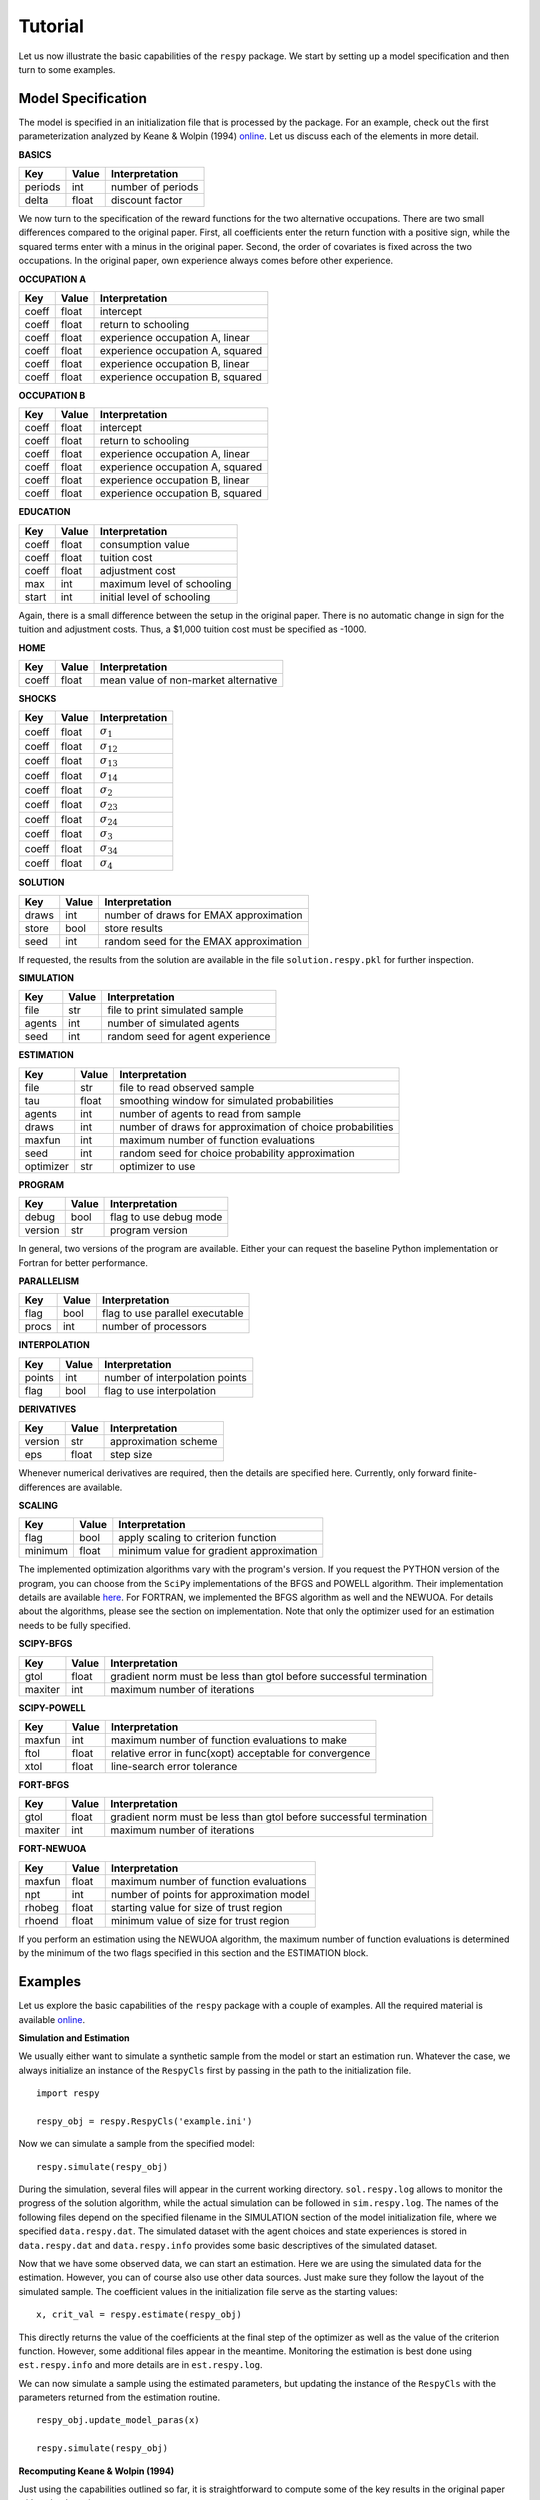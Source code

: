 Tutorial
========

Let us now illustrate the basic capabilities of the ``respy`` package. We start by setting up a model specification and then turn to some examples.

Model Specification
-------------------

The model is specified in an initialization file that is processed by the package. For an example, check out the first parameterization analyzed by Keane & Wolpin (1994) `online <https://github.com/restudToolbox/package/blob/master/respy/tests/resources/kw_data_one.ini>`_. Let us discuss each of the elements in more detail.

**BASICS**

=======     ======      ==================
Key         Value       Interpretation
=======     ======      ==================
periods      int        number of periods
delta        float      discount factor
=======     ======      ==================

We now turn to the specification of the reward functions for the two alternative occupations. There are two small differences compared to the original paper. First, all coefficients enter the return function with a positive sign, while the squared terms enter with a minus in the original paper. Second, the order of covariates is fixed across the two occupations. In the original paper, own experience always comes before other experience.

**OCCUPATION A**

=======     ======    ==============
Key         Value     Interpretation
=======     ======    ==============
coeff       float     intercept
coeff       float     return to schooling
coeff       float     experience occupation A, linear
coeff       float     experience occupation A, squared
coeff       float     experience occupation B, linear
coeff       float     experience occupation B, squared
=======     ======    ==============

**OCCUPATION B**

=======     ======    ==================
Key         Value       Interpretation
=======     ======    ==================
coeff       float       intercept
coeff       float       return to schooling
coeff       float       experience occupation A, linear
coeff       float       experience occupation A, squared
coeff       float       experience occupation B, linear
coeff       float       experience occupation B, squared
=======     ======    ==================

**EDUCATION**

======= ======    ==========================
Key     Value       Interpretation
======= ======    ==========================
coeff    float      consumption value
coeff    float      tuition cost
coeff    float      adjustment cost
max      int        maximum level of schooling
start    int        initial level of schooling
======= ======    ==========================

Again, there is a small difference between the setup in the original paper. There is no automatic change in sign for the tuition and adjustment costs. Thus, a \$1,000 tuition cost must be specified as -1000.

**HOME**

======= ======      ==========================
Key     Value       Interpretation
======= ======      ==========================
coeff    float      mean value of non-market alternative
======= ======      ==========================

**SHOCKS**

======= ======      ==========================
Key     Value       Interpretation
======= ======      ==========================
coeff    float      :math:`\sigma_{1}`
coeff    float      :math:`\sigma_{12}`
coeff    float      :math:`\sigma_{13}`
coeff    float      :math:`\sigma_{14}`
coeff    float      :math:`\sigma_{2}`
coeff    float      :math:`\sigma_{23}`
coeff    float      :math:`\sigma_{24}`
coeff    float      :math:`\sigma_{3}`
coeff    float      :math:`\sigma_{34}`
coeff    float      :math:`\sigma_{4}`
======= ======      ==========================

**SOLUTION**

=======     ======      ==========================
Key         Value       Interpretation
=======     ======      ==========================
draws       int         number of draws for EMAX approximation
store       bool        store results
seed        int         random seed for the EMAX approximation
=======     ======      ==========================

If requested, the results from the solution are available in the file ``solution.respy.pkl`` for further inspection.

**SIMULATION**

=======     ======      ==========================
Key         Value       Interpretation
=======     ======      ==========================
file        str         file to print simulated sample
agents      int         number of simulated agents
seed        int         random seed for agent experience
=======     ======      ==========================

**ESTIMATION**

==========      ======      ==========================
Key             Value       Interpretation
==========      ======      ==========================
file            str         file to read observed sample
tau             float       smoothing window for simulated probabilities
agents          int         number of agents to read from sample
draws           int         number of draws for approximation of choice probabilities
maxfun          int         maximum number of function evaluations
seed            int         random seed for choice probability approximation
optimizer       str         optimizer to use
==========      ======      ==========================

**PROGRAM**

=======     ======      ==========================
Key         Value       Interpretation
=======     ======      ==========================
debug       bool        flag to use debug mode
version     str         program version
=======     ======      ==========================

In general, two versions of the program are available. Either your can request the baseline Python implementation or Fortran for better performance.

**PARALLELISM**

=======     ======      ==========================
Key         Value       Interpretation
=======     ======      ==========================
flag        bool        flag to use parallel executable
procs       int         number of processors
=======     ======      ==========================

**INTERPOLATION**

=======     ======      ==========================
Key         Value       Interpretation
=======     ======      ==========================
points      int         number of interpolation points
flag        bool        flag to use interpolation
=======     ======      ==========================

**DERIVATIVES**

=======     ======      ==========================
Key         Value       Interpretation
=======     ======      ==========================
version     str         approximation scheme
eps         float       step size
=======     ======      ==========================

Whenever numerical derivatives are required, then the details are specified here. Currently, only forward finite-differences are available.

**SCALING**

=======     ======      ==========================
Key         Value       Interpretation
=======     ======      ==========================
flag        bool        apply scaling to criterion function
minimum     float       minimum value for gradient approximation
=======     ======      ==========================


The implemented optimization algorithms vary with the program's version. If you request the PYTHON version of the program, you can choose from the ``SciPy`` implementations of the BFGS and POWELL algorithm. Their implementation details are available `here <http://docs.scipy.org/doc/scipy-0.17.0/reference/generated/scipy.optimize.minimize.html>`_. For FORTRAN, we implemented the BFGS algorithm as well and the NEWUOA. For details about the algorithms, please see the section on implementation. Note that only the optimizer used for an estimation needs to be fully specified.

**SCIPY-BFGS**

=======     ======      ==========================
Key         Value       Interpretation
=======     ======      ==========================
gtol        float       gradient norm must be less than gtol before successful termination
maxiter     int         maximum number of iterations
=======     ======      ==========================

**SCIPY-POWELL**

=======     ======      ==========================
Key         Value       Interpretation
=======     ======      ==========================
maxfun      int         maximum number of function evaluations to make
ftol        float       relative error in func(xopt) acceptable for convergence
xtol        float       line-search error tolerance
=======     ======      ==========================

**FORT-BFGS**

=======     ======      ==========================
Key         Value       Interpretation
=======     ======      ==========================
gtol        float       gradient norm must be less than gtol before successful termination
maxiter     int         maximum number of iterations
=======     ======      ==========================

**FORT-NEWUOA**

=======     ======      ==========================
Key         Value       Interpretation
=======     ======      ==========================
maxfun      float       maximum number of function evaluations
npt         int         number of points for approximation model
rhobeg      float       starting value for size of trust region
rhoend      float       minimum value of size for trust region
=======     ======      ==========================

If you perform an estimation using the NEWUOA algorithm, the maximum number of function evaluations is determined by the minimum of the two flags specified in this section and the ESTIMATION block.

Examples
--------

Let us explore the basic capabilities of the ``respy`` package with a couple of examples. All the required material is available `online <https://github.com/restudToolbox/package/tree/master/example>`_.

**Simulation and Estimation**

We usually either want to simulate a synthetic sample from the model or start an estimation run. Whatever the case, we always initialize an instance of the ``RespyCls`` first by passing in the path to the initialization file.
::

    import respy

    respy_obj = respy.RespyCls('example.ini')

Now we can simulate a sample from the specified model::

    respy.simulate(respy_obj)

During the simulation, several files will appear in the current working directory. ``sol.respy.log`` allows to monitor the progress of the solution algorithm, while the actual simulation can be followed in  ``sim.respy.log``. The names of the following files depend on the specified filename in the SIMULATION section of the model initialization file, where we specified ``data.respy.dat``. The simulated dataset with the agent choices and state experiences is stored in ``data.respy.dat`` and ``data.respy.info`` provides some basic descriptives of the simulated dataset.

Now that we have some observed data, we can start an estimation. Here we are using the simulated data for the estimation. However, you can of course also use other data sources. Just make sure they follow the layout of the simulated sample. The coefficient values in the initialization file serve as the starting values::

    x, crit_val = respy.estimate(respy_obj)

This directly returns the value of the coefficients at the final step of the optimizer as well as the value of the criterion function. However, some additional files appear in the meantime. Monitoring the estimation is best done using ``est.respy.info`` and more details are in ``est.respy.log``.

We can now simulate a sample using the estimated parameters, but updating the instance of the ``RespyCls`` with the parameters returned from the estimation routine.
::
    respy_obj.update_model_paras(x)

    respy.simulate(respy_obj)

**Recomputing Keane & Wolpin (1994)**

Just using the capabilities outlined so far, it is straightforward to compute some of the key results in the original paper with a simple script::

    #!/usr/bin/env python
    """ This module recomputes some of the key results of Keane & Wolpin (1994).
    """

    import respy

    # We can simply iterate over the different model specifications outlined in
    # Table 1 of their paper.
    for spec in ['kw_data_one.ini', 'kw_data_two.ini', 'kw_data_three.ini']:

        # Process relevant model initialization file
        respy_obj = respy.RespyCls(spec)

        # Let us simulate the datasets discussed on the page 658.
        respy.simulate(respy_obj)

        # To start estimations for the Monte Carlo exercises. For now, we just
        # evaluate the model at the starting values, i.e. maxfun set to zero in
        # the initialization file.
        respy_obj.unlock()
        respy_obj.set_attr('maxfun', 0)
        respy_obj.lock()

        respy.estimate(respy_obj)

In an earlier working paper version of their paper, the original authors provide a full account of the choice distributions for all three specifications (`online <https://www.minneapolisfed.org/research/staff-reports/the-solution-and-estimation-of-discrete-choice-dynamic-programming-models-by-simulation-and-interpolation-monte-carlo-evidence>`_). The results from the recomputation line up well with their reports. You can download the all the material for the recomputation `here <https://github.com/restudToolbox/package/tree/master/respy/tests/resources>`_.
